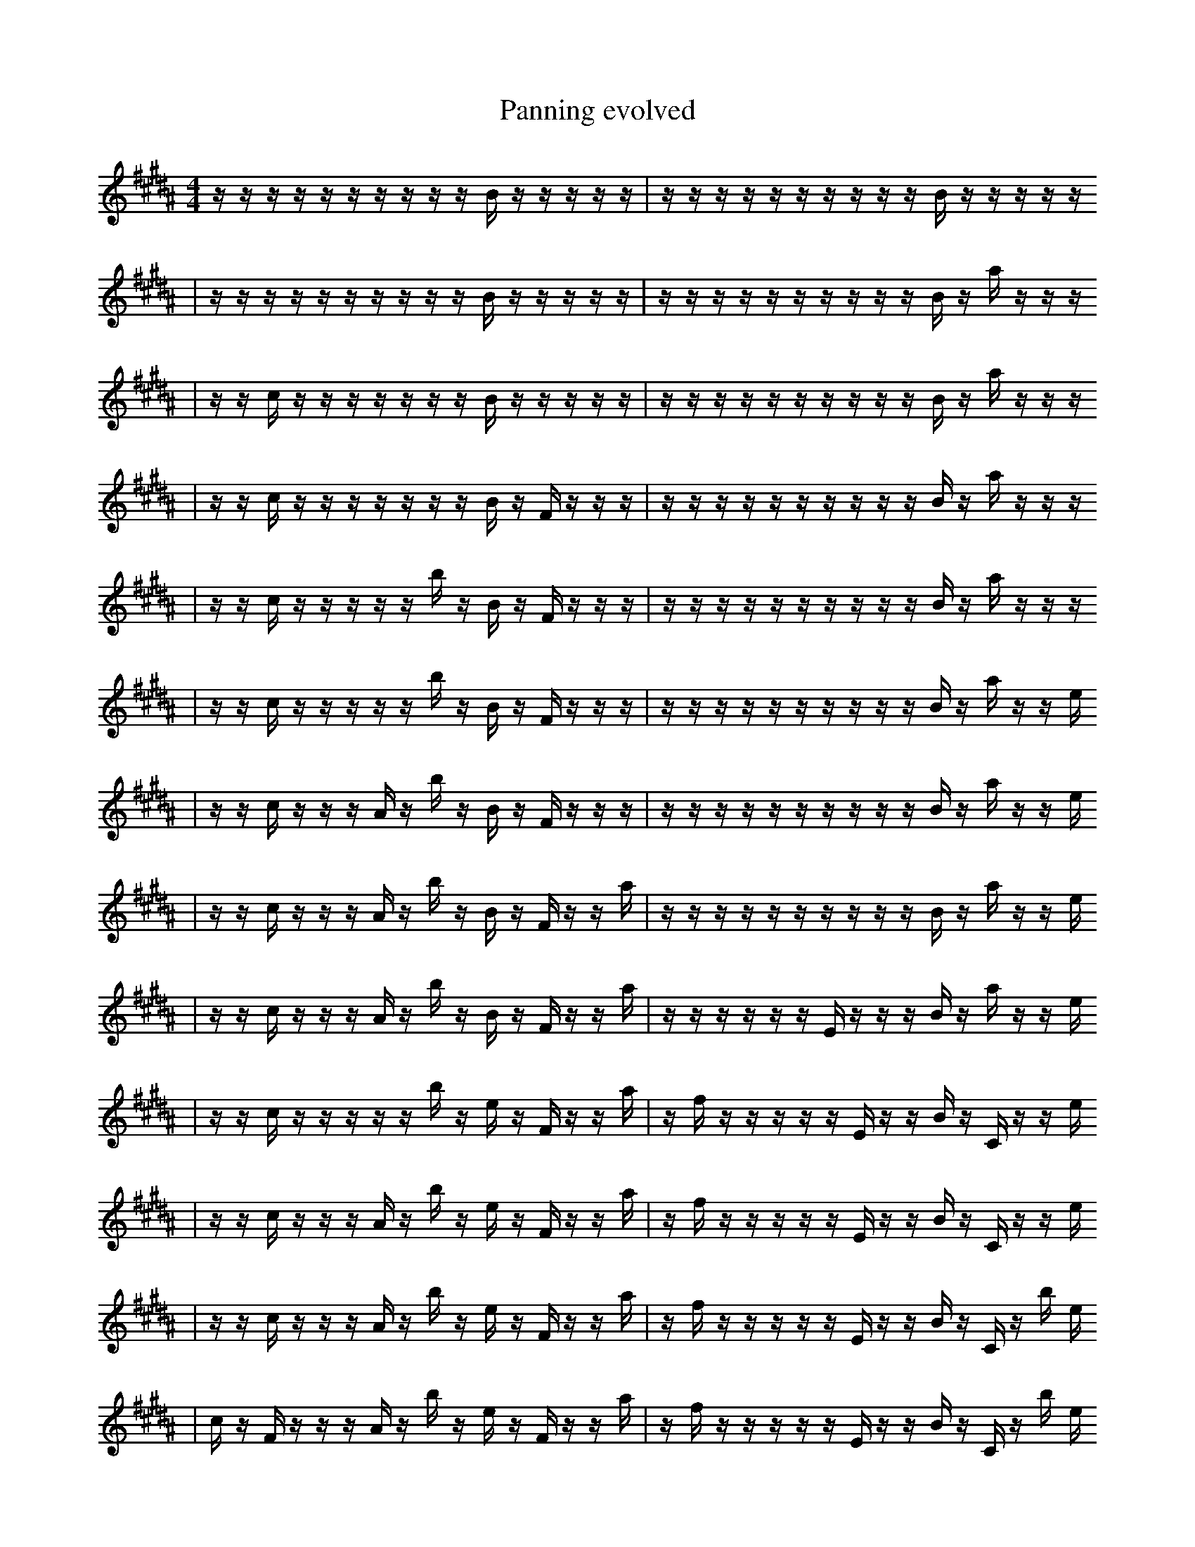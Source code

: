 X:1
T:Panning evolved
M:4/4
L:1/16
K:B
z1 z1 z1 z1 z1 z1 z1 z1 z1 z1 B1 z1 z1 z1 z1 z1 | z1 z1 z1 z1 z1 z1 z1 z1 z1 z1 B1 z1 z1 z1 z1 z1
| z1 z1 z1 z1 z1 z1 z1 z1 z1 z1 B1 z1 z1 z1 z1 z1 | z1 z1 z1 z1 z1 z1 z1 z1 z1 z1 B1 z1 a1 z1 z1 z1
| z1 z1 c1 z1 z1 z1 z1 z1 z1 z1 B1 z1 z1 z1 z1 z1 | z1 z1 z1 z1 z1 z1 z1 z1 z1 z1 B1 z1 a1 z1 z1 z1
| z1 z1 c1 z1 z1 z1 z1 z1 z1 z1 B1 z1 F1 z1 z1 z1 | z1 z1 z1 z1 z1 z1 z1 z1 z1 z1 B1 z1 a1 z1 z1 z1
| z1 z1 c1 z1 z1 z1 z1 z1 b1 z1 B1 z1 F1 z1 z1 z1 | z1 z1 z1 z1 z1 z1 z1 z1 z1 z1 B1 z1 a1 z1 z1 z1
| z1 z1 c1 z1 z1 z1 z1 z1 b1 z1 B1 z1 F1 z1 z1 z1 | z1 z1 z1 z1 z1 z1 z1 z1 z1 z1 B1 z1 a1 z1 z1 e1
| z1 z1 c1 z1 z1 z1 A1 z1 b1 z1 B1 z1 F1 z1 z1 z1 | z1 z1 z1 z1 z1 z1 z1 z1 z1 z1 B1 z1 a1 z1 z1 e1
| z1 z1 c1 z1 z1 z1 A1 z1 b1 z1 B1 z1 F1 z1 z1 a1 | z1 z1 z1 z1 z1 z1 z1 z1 z1 z1 B1 z1 a1 z1 z1 e1
| z1 z1 c1 z1 z1 z1 A1 z1 b1 z1 B1 z1 F1 z1 z1 a1 | z1 z1 z1 z1 z1 z1 E1 z1 z1 z1 B1 z1 a1 z1 z1 e1
| z1 z1 c1 z1 z1 z1 z1 z1 b1 z1 e1 z1 F1 z1 z1 a1 | z1 f1 z1 z1 z1 z1 z1 E1 z1 z1 B1 z1 C1 z1 z1 e1
| z1 z1 c1 z1 z1 z1 A1 z1 b1 z1 e1 z1 F1 z1 z1 a1 | z1 f1 z1 z1 z1 z1 z1 E1 z1 z1 B1 z1 C1 z1 z1 e1
| z1 z1 c1 z1 z1 z1 A1 z1 b1 z1 e1 z1 F1 z1 z1 a1 | z1 f1 z1 z1 z1 z1 z1 E1 z1 z1 B1 z1 C1 z1 b1 e1
| c1 z1 F1 z1 z1 z1 A1 z1 b1 z1 e1 z1 F1 z1 z1 a1 | z1 f1 z1 z1 z1 z1 z1 E1 z1 z1 B1 z1 C1 z1 b1 e1
| c1 z1 F1 z1 z1 z1 A1 z1 b1 z1 e1 z1 F1 b1 z1 a1 | z1 f1 z1 z1 z1 z1 z1 E1 z1 z1 B1 z1 C1 z1 b1 e1
| c1 z1 F1 z1 e1 z1 A1 z1 b1 z1 e1 z1 F1 b1 z1 a1 | z1 f1 z1 z1 z1 z1 z1 E1 z1 z1 B1 z1 C1 z1 b1 e1
| z1 F1 z1 e1 z1 z1 z1 e1 z1 z1 z2 b1 z1 a1 f1 | z1 f1 z1 z1 z1 z1 z1 E1 z1 z1 B1 z1 C1 z1 b1 e1
| z1 F1 z1 e1 z3 z1 z1 e1 z1 z1 b1 z1 a1 f1 | z1 f1 z1 z1 z1 z1 z1 E1 z1 z1 B1 z1 C1 z1 b1 e1
| z1 F1 z1 e1 z3 z1 z1 e1 z1 z1 b1 z1 a1 f1 | a1 f1 z1 z1 z1 z1 z1 E1 z1 z1 B1 z1 C1 z1 b1 e1
| z1 F1 z1 e1 z3 z1 z1 e1 z1 z1 b1 z1 _a1 f1 | a1 f1 z1 z1 z1 z1 z1 E1 z1 z1 B1 z1 C1 z1 b1 e1
| z1 F1 z1 e1 z3 z1 z2 e1 z1 z1 b1 z1 f1 | a1 f1 z1 z1 z1 z1 z1 E1 z1 z1 B1 z1 C1 z1 b1 e1
| z1 F1 z1 e1 z3 z1 z2 z1 z2 z1 B1 f1 | a1 f1 z1 z1 z1 F1 z1 E1 z1 z1 B1 z1 C1 z1 b1 e1
| z1 F1 z1 e1 z3 z1 z2 z1 z2 z1 z1 f1 | a1 f1 z1 z1 z1 F1 z1 E1 z1 z1 B1 z1 C1 z1 b1 e1
| z1 F1 e1 z3 z1 z2 z1 z2 z1 z1 ^D1 f1 | a1 f1 z1 z1 z1 F1 z1 E1 z1 z1 B1 z1 C1 z1 b1 e1
| z1 F1 e1 z3 z1 z2 z1 z2 z1 z1 ^D1 f1 | a1 f1 z1 z1 z1 F1 z1 E1 z1 z1 B1 z1 b1 z1 e2
| F1 e1 z2 B3 z1 z2 z1 z2 z1 z1 B1 | a1 f1 z1 z1 z1 F1 z1 E1 z1 z1 B1 z1 b1 z1 e2
| F1 e1 z2 B3 z1 z2 z1 z2 z1 z1 B1 | G1 f1 z1 z1 z1 F1 C1 z1 E1 z1 B1 z1 b1 z1 e2
| F1 e1 z2 B3 z1 z2 z1 z2 z1 z1 B1 | G1 d1 z1 z1 F1 C1 z1 E1 B1 z1 B1 z1 b1 z1 e2
| F1 e1 z2 B3 z1 z2 z1 z2 z1 z1 C1 | G1 d1 z1 z1 F1 C1 z1 E1 B1 z1 B1 z1 b1 z1 e2
| F1 e1 z2 B3 z1 z2 z1 z2 z1 z1 C1 | G1 d1 z1 z1 F1 C1 z1 E1 B1 z1 B1 z1 b1 _e1 e2
| F1 e1 z2 B3 z1 z2 z1 z2 z1 z1 C1 | G1 d1 z1 F1 C1 z1 E1 B1 f1 z1 B1 z1 b1 _e1 e2
| F1 e1 z2 B3 z1 z2 z1 z2 z1 z1 C1 | G1 d1 z1 F1 C1 z1 E1 B1 f1 z1 D1 z1 b1 _e1 e2
| F1 e1 z2 B3 A1 z2 z1 z2 z1 z1 C1 | G1 d1 z1 F1 C1 z1 E1 B1 f1 z1 D1 z1 b1 _e1 e2
| F1 e1 z2 B3 A,1 z2 z1 z2 z1 z1 C1 | G1 d1 z1 F1 C1 z1 E1 B1 f1 z1 D1 z1 b1 _e1 e2
| F1 e1 z2 B3 A,1 z2 z1 z2 z1 z1 C1 | G1 c1 d1 z1 F1 z1 =e1 B1 f1 z1 D1 z1 b1 _e1 e2
| F1 e1 z2 B3 A,1 z2 z1 z2 z1 z1 C1 | G1 c1 d1 z3 F1 z1 B1 z1 D1 z1 b1 F1 e2
| F1 e1 z2 g1 B3 A,1 z2 z1 z2 z1 C1 | G1 c1 d1 z3 F1 z1 B1 z1 D1 z1 b1 F1 e2
| _F1 e1 z2 g1 B3 A,1 z2 z1 z2 z1 C1 | G1 c1 d1 z3 F1 z1 B1 z1 D1 z1 b1 F1 e2
| e1 z2 g1 B3 A,1 z2 z1 z1 e3 C1 | G1 c1 d1 z3 F1 z1 B1 z1 D1 z1 b1 F1 e2
| b1 z2 g1 B3 z2 z1 z1 e3 C2 | G1 c1 d1 z3 F1 z1 B1 z1 D1 z1 b1 F1 e2
| b1 z2 g1 B3 z2 z1 z1 e3 C2 | G1 c1 ^g1 z3 F1 z1 B1 z1 D1 z1 b1 F1 e2
| b1 z2 g1 B3 z2 z1 z1 e3 C2 | G1 c1 ^g1 z3 F1 z1 B1 z1 D1 c1 z1 F1 e2
| _g2 b1 g1 B3 z2 z1 z1 e3 e2 | G1 c1 ^g1 z3 F1 z1 B1 z1 D1 c1 z1 F1 e2
| _g2 b1 g1 B3 z2 z1 z1 e3 e2 | G1 c1 ^g1 z3 F1 z1 f'1 z1 D1 c1 z1 F1 e2
| _b'2 ^B1 f2 E4 B1 f1 g1 B1 _d1 b'1 b1 | G1 c1 ^g1 z3 F1 z1 f'1 z1 D1 c1 z1 F1 e2
| ^C1 d'3 E4 f1 g1 _d1 b'1 b4 | G1 c1 ^g1 z3 F1 z1 f'1 z1 D1 c1 z1 F1 e2
| =B1 A2 B1 =f4 E3 F2 F,2 z1 | G1 c1 ^g1 z3 F1 z1 f'1 z1 D1 c1 z1 F1 e2
| =B1 A2 B1 =f4 E3 F2 F,2 d1 | G1 c1 ^g1 z3 F1 z1 f'1 z1 D1 c1 z1 F1 e2
| =B1 A2 B1 =f4 E3 F2 F,2 d1 | ^G2 ^g1 z3 F1 B,1 f'1 z1 D1 c1 z1 F1 e2 |]